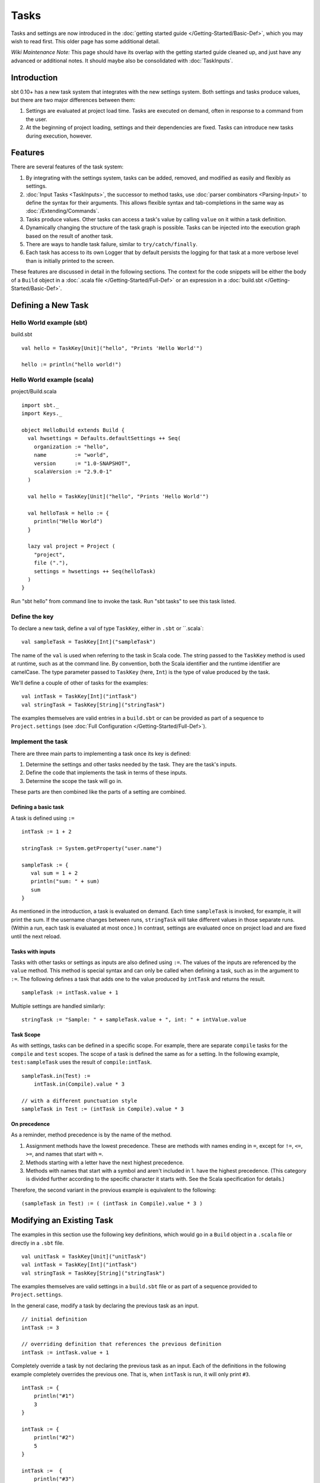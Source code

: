=====
Tasks
=====

Tasks and settings are now introduced in the :doc:`getting started guide </Getting-Started/Basic-Def>`,
which you may wish to read first.  This older page has some additional detail.

*Wiki Maintenance Note:* This page should have its overlap with the
getting started guide cleaned up, and just have any advanced or
additional notes. It should maybe also be consolidated with
:doc:`TaskInputs`.

Introduction
============

sbt 0.10+ has a new task system that integrates with the new settings
system. Both settings and tasks produce values, but there are two major
differences between them:

1. Settings are evaluated at project load time. Tasks are executed on
   demand, often in response to a command from the user.
2. At the beginning of project loading, settings and their dependencies
   are fixed. Tasks can introduce new tasks during execution, however.

Features
========

There are several features of the task system:

1. By integrating with the settings system, tasks can be added, removed,
   and modified as easily and flexibly as settings.
2. :doc:`Input Tasks <TaskInputs>`, the successor to method tasks, use
   :doc:`parser combinators <Parsing-Input>` to define the syntax for their
   arguments. This allows flexible syntax and tab-completions in the
   same way as :doc:`/Extending/Commands`.
3. Tasks produce values. Other tasks can access a task's value by calling
   ``value`` on it within a task definition.
4. Dynamically changing the structure of the task graph is possible.
   Tasks can be injected into the execution graph based on the result of another task.
5. There are ways to handle task failure, similar to ``try/catch/finally``.
6. Each task has access to its own Logger that by default persists the
   logging for that task at a more verbose level than is initially
   printed to the screen.

These features are discussed in detail in the following sections. The
context for the code snippets will be either the body of a ``Build``
object in a :doc:`.scala file </Getting-Started/Full-Def>` or an expression
in a :doc:`build.sbt </Getting-Started/Basic-Def>`.

Defining a New Task
===================

Hello World example (sbt)
-------------------------

build.sbt

::

    val hello = TaskKey[Unit]("hello", "Prints 'Hello World'")

    hello := println("hello world!")

Hello World example (scala)
---------------------------

project/Build.scala

::


    import sbt._
    import Keys._

    object HelloBuild extends Build {
      val hwsettings = Defaults.defaultSettings ++ Seq(
        organization := "hello",
        name         := "world",
        version      := "1.0-SNAPSHOT",
        scalaVersion := "2.9.0-1"
      )

      val hello = TaskKey[Unit]("hello", "Prints 'Hello World'")

      val helloTask = hello := {
        println("Hello World")
      }

      lazy val project = Project (
        "project",
        file ("."),
        settings = hwsettings ++ Seq(helloTask)
      )
    }

Run "sbt hello" from command line to invoke the task. Run "sbt tasks" to
see this task listed.

Define the key
--------------

To declare a new task, define a val of type ``TaskKey``, either in ``.sbt`` or ``.scala`:

::

    val sampleTask = TaskKey[Int]("sampleTask")

The name of the ``val`` is used when referring to the task in Scala
code. The string passed to the ``TaskKey`` method is used at runtime,
such as at the command line. By convention, both the Scala identifier
and the runtime identifier are camelCase. The type parameter
passed to ``TaskKey`` (here, ``Int``) is the type of value produced by
the task.

We'll define a couple of other of tasks for the examples:

::

    val intTask = TaskKey[Int]("intTask")
    val stringTask = TaskKey[String]("stringTask")

The examples themselves are valid entries in a ``build.sbt`` or can be
provided as part of a sequence to ``Project.settings`` (see
:doc:`Full Configuration </Getting-Started/Full-Def>`).

Implement the task
------------------

There are three main parts to implementing a task once its key is
defined:

1. Determine the settings and other tasks needed by the task. They are
   the task's inputs.
2. Define the code that implements the task in terms of these inputs.
3. Determine the scope the task will go in.

These parts are then combined like the parts of a setting are combined.

Defining a basic task
~~~~~~~~~~~~~~~~~~~~~

A task is defined using ``:=``

::

    intTask := 1 + 2

    stringTask := System.getProperty("user.name")

    sampleTask := {
       val sum = 1 + 2
       println("sum: " + sum)
       sum
    }

As mentioned in the introduction, a task is evaluated on demand.
Each time ``sampleTask`` is invoked, for example, it will print the sum.
If the username changes between runs, ``stringTask`` will take different values in those separate runs.
(Within a run, each task is evaluated at most once.)
In contrast, settings are evaluated once on project load and are fixed until the next reload.

Tasks with inputs
~~~~~~~~~~~~~~~~~

Tasks with other tasks or settings as inputs are also defined using ``:=``.
The values of the inputs are referenced by the ``value`` method.  This method
is special syntax and can only be called when defining a task, such as in the
argument to ``:=``.  The following defines a task that adds one to the value
produced by ``intTask`` and returns the result.

::

    sampleTask := intTask.value + 1

Multiple settings are handled similarly:

::

    stringTask := "Sample: " + sampleTask.value + ", int: " + intValue.value

Task Scope
~~~~~~~~~~

As with settings, tasks can be defined in a specific scope. For example,
there are separate ``compile`` tasks for the ``compile`` and ``test``
scopes. The scope of a task is defined the same as for a setting. In the
following example, ``test:sampleTask`` uses the result of
``compile:intTask``.

::

    sampleTask.in(Test) := 
        intTask.in(Compile).value * 3

    // with a different punctuation style
    sampleTask in Test := (intTask in Compile).value * 3

On precedence
~~~~~~~~~~~~~

As a reminder, method precedence is by the name of the method.

1. Assignment methods have the lowest precedence. These are methods with
   names ending in ``=``, except for ``!=``, ``<=``, ``>=``, and names
   that start with ``=``.
2. Methods starting with a letter have the next highest precedence.
3. Methods with names that start with a symbol and aren't included in 1.
   have the highest precedence. (This category is divided further
   according to the specific character it starts with. See the Scala
   specification for details.)

Therefore, the second variant in the previous example is equivalent to
the following:

::

    (sampleTask in Test) := ( (intTask in Compile).value * 3 )

Modifying an Existing Task
==========================

The examples in this section use the following key definitions, which
would go in a ``Build`` object in a ``.scala`` file or directly in a ``.sbt`` file.

::

    val unitTask = TaskKey[Unit]("unitTask")
    val intTask = TaskKey[Int]("intTask")
    val stringTask = TaskKey[String]("stringTask")

The examples themselves are valid settings in a ``build.sbt`` file or as
part of a sequence provided to ``Project.settings``.

In the general case, modify a task by declaring the previous task as an
input.

::

    // initial definition
    intTask := 3

    // overriding definition that references the previous definition
    intTask := intTask.value + 1

Completely override a task by not declaring the previous task as an
input. Each of the definitions in the following example completely
overrides the previous one. That is, when ``intTask`` is run, it will
only print ``#3``.

::

    intTask := {
        println("#1")
        3
    }

    intTask := {
        println("#2")
        5
    }

    intTask :=  {
        println("#3")
        sampleTask.value - 3
    }

To apply a transformation to a single task, without using additional
tasks as inputs, use ``~=``. This accepts the function to apply to the
task's result:

::

    intTask := 3

    // increment the value returned by intTask
    intTask ~= { (x: Int) => x + 1 }

Advanced Task Operations
========================

The previous sections demonstrated the most common way to define a task.
Advanced task definitions require the implementation to be separate from the binding.
For example, a basic separate definition looks like:

::

    // Define a new, standalone task implemention
    val intTaskImpl: Initialize[Task[Int]] = Def.task { sampleTask.value - 3 }

    // Bind the implementation to a specific key
    intTask := intTaskImpl.value

Note that whenever ``.value`` is used, it must be within a task definition, such as
within ``Def.task`` above or as an argument to ``:=``.

The examples in this section use the task keys defined in the previous section.

Dependencies
------------

To depend on the side effect of some tasks without using their values
and without doing additional work, use ``dependOn`` on a sequence of
tasks. The defining task key (the part on the left side of ``:=``) must
be of type ``Unit``, since no value is returned.

::

    val unitTaskImpl: Initialize[Task[Unit]] = Seq(stringTask, sampleTask).dependOn

    unitTask := unitTaskImpl.value

To add dependencies to an existing task without using their values, call
``dependsOn`` on the task and provide the tasks to depend on. For
example, the second task definition here modifies the original to
require that ``stringTask`` and ``sampleTask`` run first:

::

    intTask := 4

    val intTaskImpl = intTask.dependsOn(stringTask, sampleTask)

    intTask := intTaskImpl.value

Note that you can sometimes use the usual syntax:

::

    intTask := 4

    intTask := {
       val ignore = (stringTask.value, sampleTask.value)
       intTask.value // use the original result
    }

Streams: Per-task logging
-------------------------

New in sbt 0.10+ are per-task loggers, which are part of a more general
system for task-specific data called Streams. This allows controlling
the verbosity of stack traces and logging individually for tasks as well
as recalling the last logging for a task. Tasks also have access to
their own persisted binary or text data.

To use Streams, get the value of the ``streams`` task. This is a
special task that provides an instance of
`TaskStreams <../../api/sbt/std/TaskStreams.html>`_
for the defining task. This type provides access to named binary and
text streams, named loggers, and a default logger. The default
`Logger <../../api/sbt/Logger.html>`_,
which is the most commonly used aspect, is obtained by the ``log``
method:

::

    myTask := {
	   val s: TaskStreams = streams.value
      s.log.debug("Saying hi...")
      s.log.info("Hello!")
    }

You can scope logging settings by the specific task's scope:

::

    logLevel in myTask := Level.Debug

    traceLevel in myTask := 5

To obtain the last logging output from a task, use the ``last`` command:

.. code-block:: console

    $ last myTask
    [debug] Saying hi...
    [info] Hello!

The verbosity with which logging is persisted is controlled using the
``persistLogLevel`` and ``persistTraceLevel`` settings. The ``last``
command displays what was logged according to these levels. The levels
do not affect already logged information.

Handling Failure
----------------

This section discusses the ``andFinally``, ``mapFailure``, and ``mapR``
methods, which are used to handle failure of other tasks.

andFinally
~~~~~~~~~~

The ``andFinally`` method defines a new task that runs the original task
and evaluates a side effect regardless of whether the original task
succeeded. The result of the task is the result of the original task.
For example:

::

    intTask := error("I didn't succeed.")

    val intTaskImpl = intTask andFinally { println("andFinally") }

    intTask := intTaskImpl.value

This modifies the original ``intTask`` to always print "andFinally" even
if the task fails.

Note that ``andFinally`` constructs a new task. This means that the new
task has to be invoked in order for the extra block to run. This is
important when calling andFinally on another task instead of overriding
a task like in the previous example. For example, consider this code:

::

    intTask := error("I didn't succeed.")

    val intTaskImpl = intTask andFinally { println("andFinally") }

    otherIntTask := intTaskImpl.value

If ``intTask`` is run directly, ``otherIntTask`` is never involved in
execution. This case is similar to the following plain Scala code:

::

    def intTask(): Int =
      error("I didn't succeed.")

    def otherIntTask(): Int =
      try { intTask() }
      finally { println("finally") }

    intTask()

It is obvious here that calling intTask() will never result in "finally"
being printed.

mapFailure
~~~~~~~~~~

``mapFailure`` accepts a function of type ``Incomplete => T``, where
``T`` is a type parameter. In the case of multiple inputs, the function
has type ``Seq[Incomplete] => T``.
`Incomplete <https://github.com/harrah/xsbt/latest/api/sbt/Incomplete.html>`_
is an exception with information about any tasks that caused the failure
and any underlying exceptions thrown during task execution. The
resulting task defined by ``mapFailure`` fails if its input succeeds and
evaluates the provided function if it fails.

For example:

::

    intTask := error("Failed.")

    val intTaskImpl = intTask mapFailure { (inc: Incomplete) => 
       println("Ignoring failure: " + inc)
       3
    }

    intTask := intTaskImpl.value

This overrides the ``intTask`` so that the original exception is printed and the constant ``3`` is returned.

``mapFailure`` does not prevent other tasks that depend on the target
from failing. Consider the following example:

::

    intTask := if(shouldSucceed) 5 else error("Failed.")



    // return 3 if intTask fails. if it succeeds, this task will fail
    val aTaskImpl = intTask mapFailure { (inc: Incomplete) => 3 }

    aTask := aTaskImpl.value

    // a new task that increments the result of intTask
    bTask := intTask.value + 1

    cTask := aTask.value + bTask.value

The following table lists the results of each task depending on the initially invoked task:

============== =============== ============= ============== ============== ==============
invoked task   intTask result  aTask result  bTask result   cTask result 	overall result
============== =============== ============= ============== ============== ==============
intTask        failure         not run       not run        not run        failure
aTask          failure         success       not run        not run        success
bTask          failure         not run       failure        not run        failure
cTask          failure         success       failure        failure        failure
intTask        success         not run       not run        not run        success
aTask          success         failure       not run        not run        failure
bTask          success         not run       success        not run        success
cTask          success         failure       success        failure        failure
============== =============== ============= ============== ============== ==============

The overall result is always the same as the root task (the directly
invoked task). A ``mapFailure`` turns a success into a failure, and a
failure into whatever the result of evaluating the supplied function is.
A normal task definition fails when the input fails and applies the supplied function
to a successfully completed input.

In the case of more than one input, ``mapFailure`` fails if all inputs
succeed. If at least one input fails, the supplied function is provided
with the list of ``Incomplete``\ s. For example:

::

    val cTaskImpl = (aTask, bTask) mapFailure { (incs: Seq[Incomplete]) => 3 }

    cTask := cTaskImpl.value

The following table lists the results of invoking ``cTask``, depending
on the success of ``aTask`` and ``bTask``:


=============  =============  =============
aTask result   bTask result   cTask result
=============  =============  =============
failure        failure        success
failure        success        success
success        failure        success
success        success        failure
=============  =============  =============

mapR
~~~~

``mapR`` accepts a function of type ``Result[S] => T``, where ``S`` is
the type of the task being mapped and ``T`` is a type parameter. In the
case of multiple inputs, the function has type
``(Result[A], Result[B], ...) => T``.
`Result <https://github.com/harrah/xsbt/latest/api/sbt/Result.html>`_
has the same structure as ``Either[Incomplete, S]`` for a task result of
type ``S``. That is, it has two subtypes:

-  ``Inc``, which wraps ``Incomplete`` in case of failure
-  ``Value``, which wraps a task's result in case of success.

Thus, ``mapR`` is always invoked whether or not the original task
succeeds or fails.

For example:

::

    intTask := error("Failed.")

    val intTaskImpl = intTask mapR {
       case Inc(inc: Incomplete) =>
          println("Ignoring failure: " + inc)
          3
       case Value(v) =>
          println("Using successful result: " + v)
          v
    }

    intTask := intTaskImpl.value

This overrides the original ``intTask`` definition so that if the original task fails, the exception is printed and the constant ``3`` is returned. If it succeeds, the value is printed and returned.
